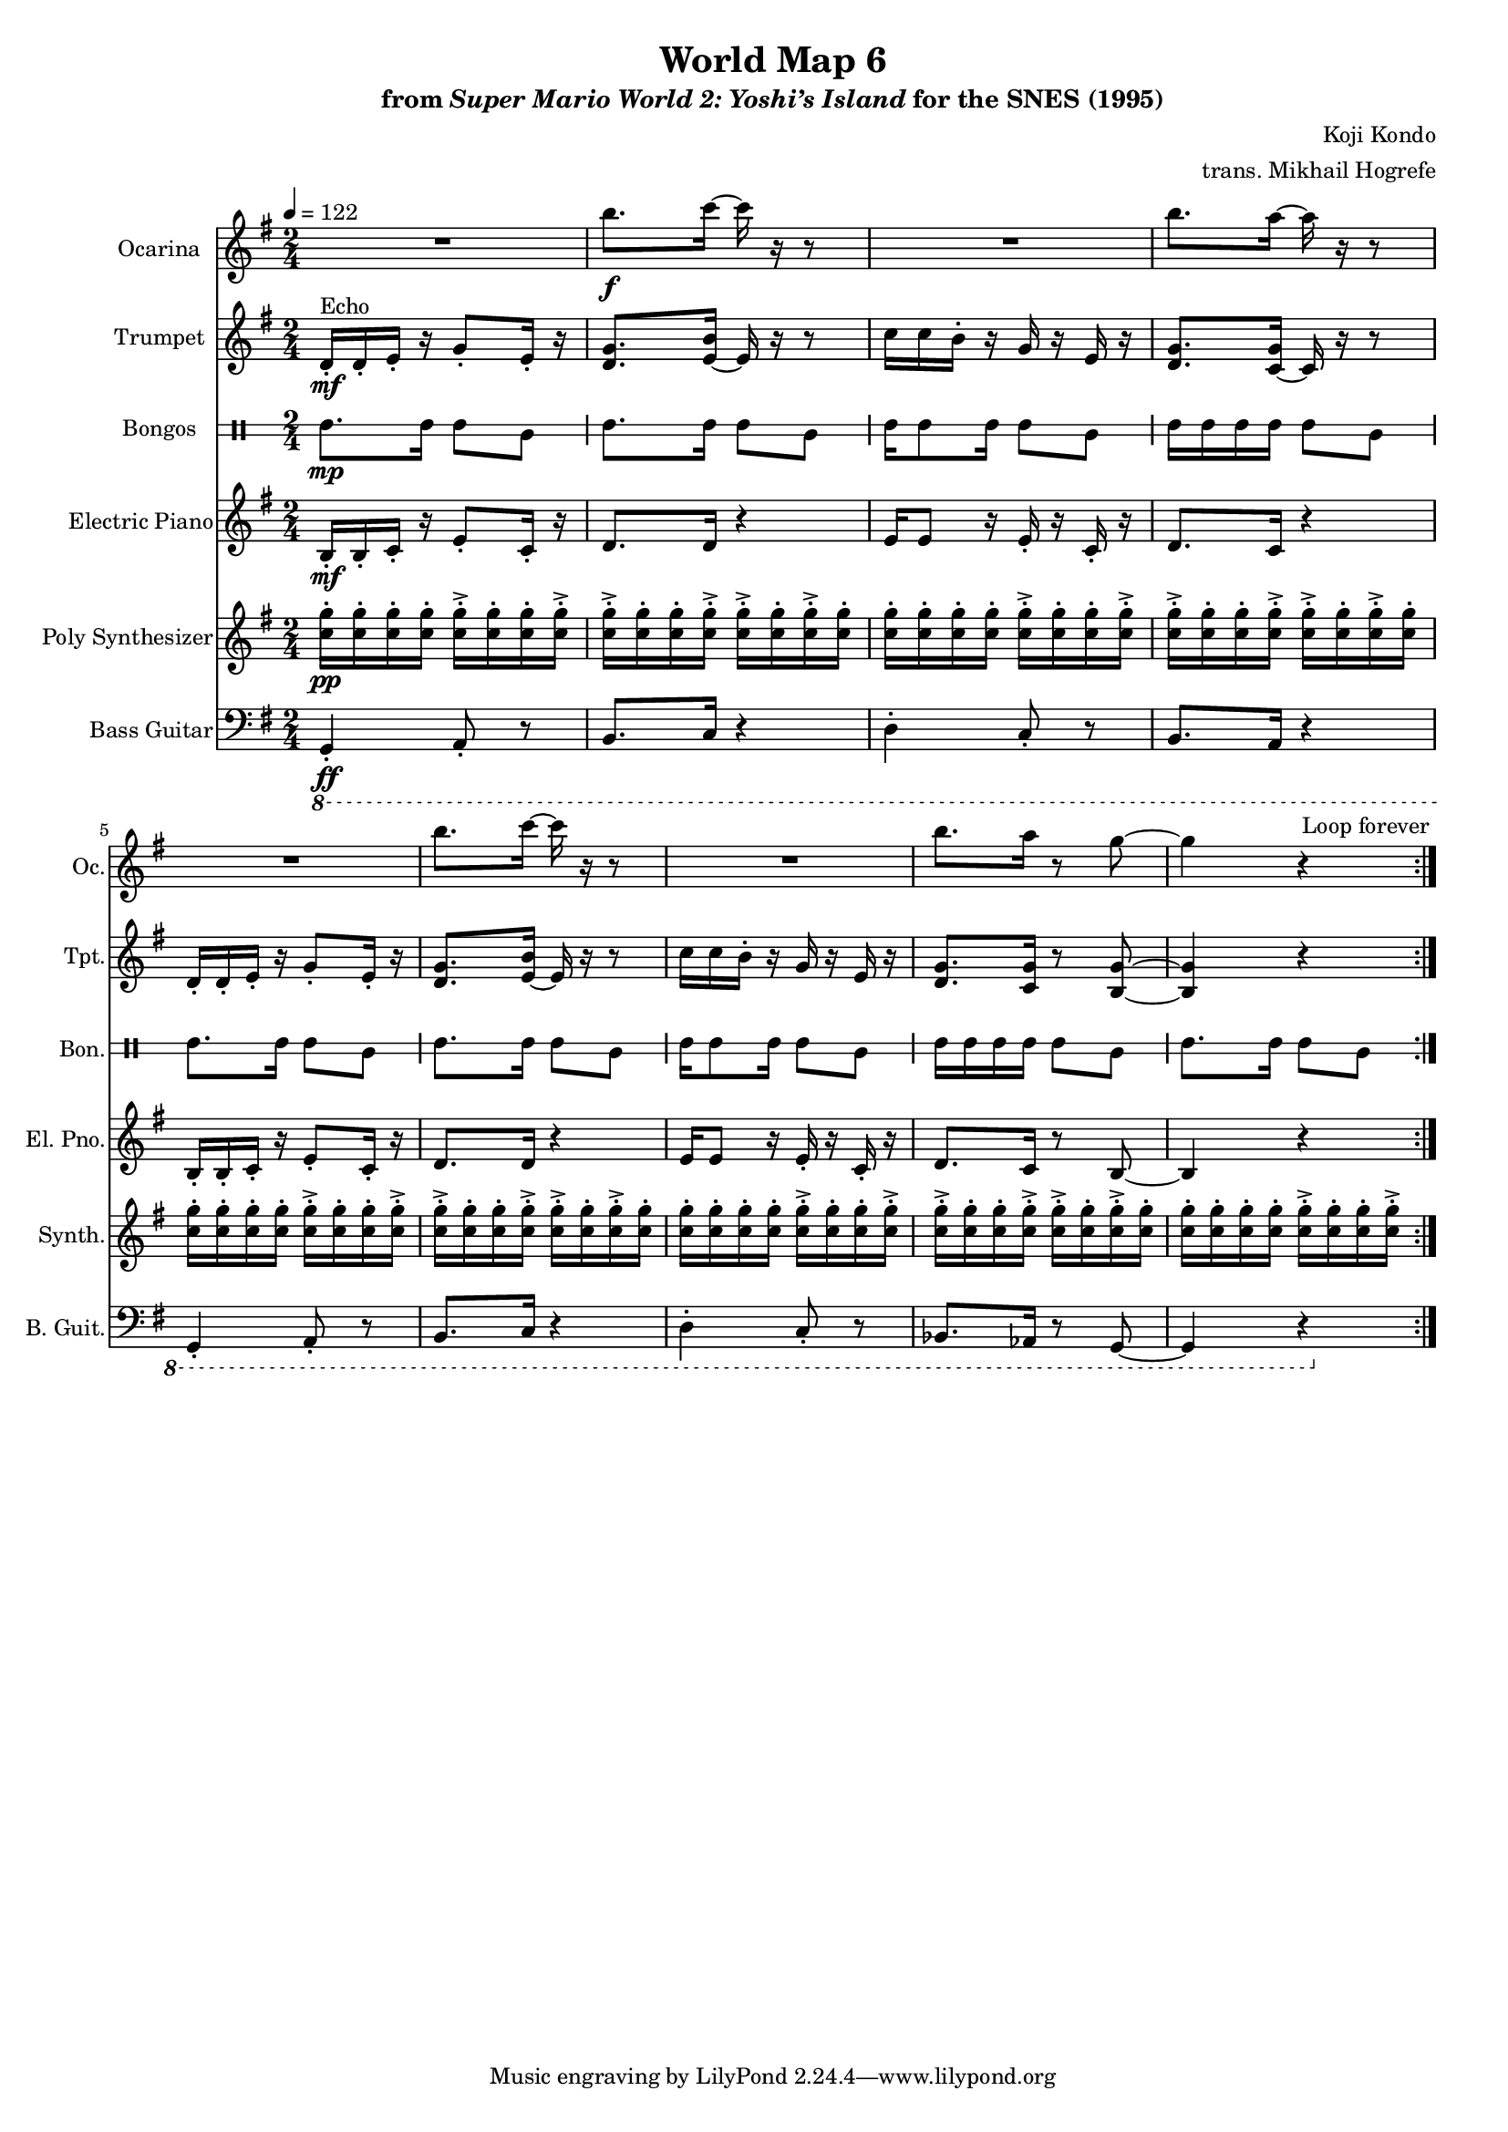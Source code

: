 \version "2.24.3"
#(set-global-staff-size 16)

\paper {
  left-margin = 0.6\in
}

\book {
    \header {
        title = "World Map 6"
        subtitle = \markup { "from" {\italic "Super Mario World 2: Yoshi’s Island"} "for the SNES (1995)" }
        composer = "Koji Kondo"
        arranger = "trans. Mikhail Hogrefe"
    }

    \score {
        {
            <<
                \new Staff \relative c''' {  
                    \set Staff.instrumentName = "Ocarina"
                    \set Staff.shortInstrumentName = "Oc."  
\key g \major
R2 |
b8.\f c16 ~ c r r8 |
R2 |
b8. a16 ~ a r r8 |
R2 |
b8. c16 ~ c r r8 |
R2 |
b8. a16 r8 g ~ |
g4 r |
                }

                \new Staff \relative c' {  
                    \set Staff.instrumentName = "Trumpet"
                    \set Staff.shortInstrumentName = "Tpt."  
\key g \major
d16-.\mf^\markup{Echo} d-. e-. r g8-. e16-. r |
<d g>8. <e b'>16 ~ e r r8 |
c'16 c b-. r g r e r |
<d g>8. <c g'>16 ~ c r r8 |
d16-. d-. e-. r g8-. e16-. r |
<d g>8. <e b'>16 ~ e r r8 |
c'16 c b-. r g r e r |
<d g>8. <c g'>16 r8 <b g'> ~ |
<b g'>4 r |
                }

                \new DrumStaff \with{
                    \override StaffSymbol.line-count = #2
                    drumStyleTable = #bongos-style
                } \drummode { 
                    \set DrumStaff.instrumentName = "Bongos"
                    \set DrumStaff.shortInstrumentName = "Bon."  
boh8.\mp boh16 boh8 bol |
boh8. boh16 boh8 bol |
boh16 boh8 boh16 boh8 bol |
boh16 boh boh boh boh8 bol |
boh8. boh16 boh8 bol |
boh8. boh16 boh8 bol |
boh16 boh8 boh16 boh8 bol |
boh16 boh boh boh boh8 bol |
boh8. boh16 boh8 bol |
                }

                \new Staff \relative c' {                 
                    \set Staff.instrumentName = "Electric Piano"
                    \set Staff.shortInstrumentName = "El. Pno."  
\key g \major
\time 2/4
\tempo 4=122
                        \repeat volta 2 {
b16-.\mf b-. c-. r e8-. c16-. r |
d8. d16 r4 |
e16 e8 r16 e-. r c-. r |
d8. c16 r4 |
b16-. b-. c-. r e8-. c16-. r |
d8. d16 r4 |
e16 e8 r16 e-. r c-. r |
d8. c16 r8 b ~ |
b4 r |
                        }
\once \override Score.RehearsalMark.self-alignment-X = #RIGHT
\mark \markup { \fontsize #-2 "Loop forever" }
                }

                \new Staff \relative c'' {                 
                    \set Staff.instrumentName = "Poly Synthesizer"
                    \set Staff.shortInstrumentName = "Synth."  
\key g \major
<c g'>16-.\pp 16-. 16-. 16-. 16-.-> 16-. 16-. 16-.-> |
<c g'>16-.-> 16-. 16-. 16-.-> 16-.-> 16-. 16-.-> 16-. |
<c g'>16-. 16-. 16-. 16-. 16-.-> 16-. 16-. 16-.-> |
<c g'>16-.-> 16-. 16-. 16-.-> 16-.-> 16-. 16-.-> 16-. |
<c g'>16-. 16-. 16-. 16-. 16-.-> 16-. 16-. 16-.-> |
<c g'>16-.-> 16-. 16-. 16-.-> 16-.-> 16-. 16-.-> 16-. |
<c g'>16-. 16-. 16-. 16-. 16-.-> 16-. 16-. 16-.-> |
<c g'>16-.-> 16-. 16-. 16-.-> 16-.-> 16-. 16-.-> 16-. |
<c g'>16-. 16-. 16-. 16-. 16-.-> 16-. 16-. 16-.-> |
                }

                \new Staff \relative c, {  
                    \set Staff.instrumentName = "Bass Guitar"
                    \set Staff.shortInstrumentName = "B. Guit."  
\key g \major
\clef bass
\ottava #-1
g4-.\ff a8-. r |
b8. c16 r4 |
d4-. c8-. r |
b8. a16 r4 |
g4-. a8-. r |
b8. c16 r4 |
d4-. c8-. r |
bes8. aes16 r8 g ~ |
g4 r |
                }
            >>
        }
        \layout {
            \context {
                \Staff
                \RemoveEmptyStaves
            }
            \context {
                \DrumStaff
                \RemoveEmptyStaves
            }
        }
    }
}
